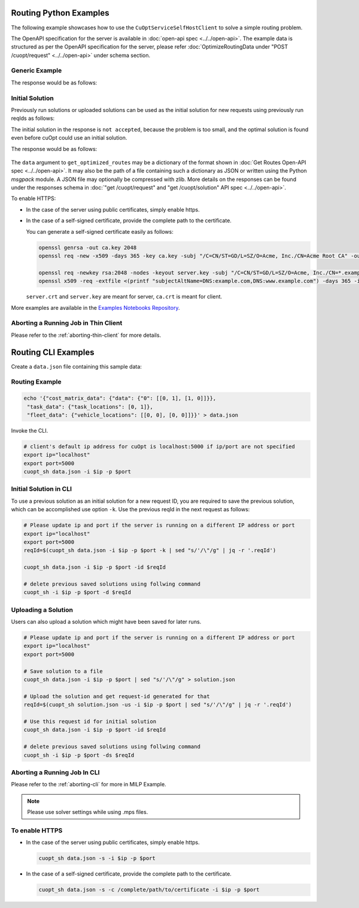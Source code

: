 ========================================
Routing Python Examples
========================================

The following example showcases how to use the ``CuOptServiceSelfHostClient`` to solve a simple routing problem.

The OpenAPI specification for the server is available in :doc:`open-api spec <../../open-api>`. The example data is structured as per the OpenAPI specification for the server, please refer :doc:`OptimizeRoutingData under "POST /cuopt/request" <../../open-api>` under schema section.

Generic Example
---------------

.. code-block:: python
    :linenos:

    from cuopt_sh_client import CuOptServiceSelfHostClient
    import json
    import time

    # Example data for routing problem
    # The data is structured as per the OpenAPI specification for the server, please refer /cuopt/request -> schema -> OptimizeRoutingData
    data = {"cost_matrix_data": {"data": {"0": [[0,1],[1,0]]}},
            "task_data": {"task_locations": [0,1]},
            "fleet_data": {"vehicle_locations": [[0,0],[0,0]]}}

    # If cuOpt is not running on localhost:5000, edit ip and port parameters
    cuopt_service_client = CuOptServiceSelfHostClient(
        ip="localhost",
        port=5000,
        polling_timeout=25,
        timeout_exception=False
    )

    def repoll(solution, repoll_tries):
        # If solver is still busy solving, the job will be assigned a request id and response is sent back in the
        # following format {"reqId": <REQUEST-ID>}.
        # Solver needs to be re-polled for response using this <REQUEST-ID>.

        if "reqId" in solution and "response" not in solution:
            req_id = solution["reqId"]
            for i in range(repoll_tries):
                solution = cuopt_service_client.repoll(req_id, response_type="dict")
                if "reqId" in solution and "response" in solution:
                    break;

                # Sleep for a second before requesting
                time.sleep(1)

        return solution

    solution = cuopt_service_client.get_optimized_routes(data)

    # Number of repoll requests to be carried out for a successful response
    repoll_tries = 500

    solution = repoll(solution, repoll_tries)

    print(json.dumps(solution, indent=4))

The response would be as follows:

  .. code-block:: json
    :linenos:

    {
    "response": {
        "solver_response": {
            "status": 0,
            "num_vehicles": 1,
            "solution_cost": 2.0,
            "objective_values": {
                "cost": 2.0
            },
            "vehicle_data": {
                "0": {
                    "task_id": [
                        "Depot",
                        "0",
                        "1",
                        "Depot"
                    ],
                    "arrival_stamp": [
                        0.0,
                        0.0,
                        0.0,
                        0.0
                    ],
                    "type": [
                        "Depot",
                        "Delivery",
                        "Delivery",
                        "Depot"
                    ],
                    "route": [
                        0,
                        0,
                        1,
                        0
                    ]
                }
            },
            "initial_solutions": [],
            "dropped_tasks": {
                "task_id": [],
                "task_index": []
            }
        },
        "total_solve_time": 0.1120915412902832
    },
    "reqId": "ebd378a3-c02a-47f3-b0a1-adec81be7cdd"
    }


.. _initial-solution-in-python:

Initial Solution
----------------

Previously run solutions or uploaded solutions can be used as the initial solution for new requests using previously run reqIds as follows:

.. code-block:: python
    :linenos:

    from cuopt_sh_client import CuOptServiceSelfHostClient
    import json
    import time

    data = {"cost_matrix_data": {"data": {"0": [[0,1],[1,0]]}},
            "task_data": {"task_locations": [0,1]},
            "fleet_data": {"vehicle_locations": [[0,0],[0,0]]}}

    # If cuOpt is not running on localhost:5000, edit ip and port parameters
    cuopt_service_client = CuOptServiceSelfHostClient(
        ip="localhost",
        port=5000,
        timeout_exception=False
    )

    # Get initial solution
    # Set delete_solution to false so it can be used in next request
    initial_solution = cuopt_service_client.get_optimized_routes(
        data, delete_solution=False
    )


    # Upload a solution returned/saved from previous request as initial solution
    initial_solution_3 = cuopt_service_client.upload_solution(initial_solution)

    # Use previous solution saved in server as initial solution to this request.
    # That solution is referenced with previous request id.
    solution = cuopt_service_client.get_optimized_routes(
        data,
        initial_ids=[
            initial_solution["reqId"],
            initial_solution_3["reqId"]
        ]
    )

    print(json.dumps(solution, indent=4))

    # Delete saved solution if not required to save space
    cuopt_service_client.delete(initial_solution["reqId"])
    cuopt_service_client.delete(initial_solution_3["reqId"])

    # Another option is to add a solution that was generated
    # to data model option as follows
    initial_solution_2 = [
        {
            "0": {
                "task_id": ["Depot", "0", "1", "Depot"],
                "type": ["Depot", "Delivery", "Delivery", "Depot"]
            }
        }
    ]

    data["initial_solution"] = initial_solution_2
    solution = cuopt_service_client.get_optimized_routes(data)

    print(json.dumps(solution, indent=4))


The initial solution in the response is ``not accepted``, because the problem is too small, and the optimal solution is found even before cuOpt could use an initial solution.

The response would be as follows:

  .. code-block:: json
    :linenos:

    {
    "response": {
        "solver_response": {
            "status": 0,
            "num_vehicles": 1,
            "solution_cost": 2.0,
            "objective_values": {
                "cost": 2.0
            },
            "vehicle_data": {
                "0": {
                    "task_id": [
                        "Depot",
                        "0",
                        "1",
                        "Depot"
                    ],
                    "arrival_stamp": [
                        0.0,
                        0.0,
                        0.0,
                        0.0
                    ],
                    "type": [
                        "Depot",
                        "Delivery",
                        "Delivery",
                        "Depot"
                    ],
                    "route": [
                        0,
                        0,
                        1,
                        0
                    ]
                }
            },
            "initial_solutions": [
                "not accepted",
            ],
            "dropped_tasks": {
                "task_id": [],
                "task_index": []
            }
        },
        "total_solve_time": 0.06160402297973633
    },
    "reqId": "ebd378a3-c02a-47f3-b0a1-adec81be7cdd"
    }

The ``data`` argument to ``get_optimized_routes`` may be a dictionary of the format shown in :doc:`Get Routes Open-API spec <../../open-api>`.
It may also be the path of a file containing such a dictionary as JSON or written using the Python *msgpack* module.
A JSON file may optionally be compressed with zlib. More details on the responses can be found under the responses schema in :doc:`"get /cuopt/request" and "get /cuopt/solution" API spec <../../open-api>`.


To enable HTTPS:

* In the case of the server using public certificates, simply enable https.

  .. code-block:: python
    :linenos:

    from cuopt_sh_client import CuOptServiceSelfHostClient

    data = {"cost_matrix_data": {"data": {"0": [[0,1],[1,0]]}},
            "task_data": {"task_locations": [0,1]},
            "fleet_data": {"vehicle_locations": [[0,0],[0,0]]}}

    # If cuOpt is not running on localhost:5000, edit ip and port parameters
    cuopt_service_client = CuOptServiceSelfHostClient(
        ip="localhost",
        port=5000,
        use_https=True
    )

* In the case of a self-signed certificate, provide the complete path to the certificate.

  .. code-block:: python
    :linenos:

    from cuopt_sh_client import CuOptServiceSelfHostClient

    data = {"cost_matrix_data": {"data": {"0": [[0,1],[1,0]]}},
            "task_data": {"task_locations": [0,1]},
            "fleet_data": {"vehicle_locations": [[0,0],[0,0]]}}

    # If cuOpt is not running on localhost:5000, edit ip and port parameters
    cuopt_service_client = CuOptServiceSelfHostClient(
        ip="localhost",
        port=5000,
        use_https=True,
        self_signed_cert=/complete/path/to/certificate
    )


  You can generate a self-signed certificate easily as follows:

  .. code-block:: shell

     openssl genrsa -out ca.key 2048
     openssl req -new -x509 -days 365 -key ca.key -subj "/C=CN/ST=GD/L=SZ/O=Acme, Inc./CN=Acme Root CA" -out ca.crt

     openssl req -newkey rsa:2048 -nodes -keyout server.key -subj "/C=CN/ST=GD/L=SZ/O=Acme, Inc./CN=*.example.com" -out server.csr
     openssl x509 -req -extfile <(printf "subjectAltName=DNS:example.com,DNS:www.example.com") -days 365 -in server.csr -CA ca.crt -CAkey ca.key -CAcreateserial -out server.crt


  ``server.crt`` and ``server.key`` are meant for server, ``ca.crt`` is meant for client.


More examples are available in the `Examples Notebooks Repository <https://github.com/NVIDIA/cuopt-examples>`_.

Aborting a Running Job in Thin Client
-------------------------------------

Please refer to the :ref:`aborting-thin-client` for more details.

========================================
Routing CLI Examples
========================================

Create a ``data.json`` file containing this sample data:

Routing Example
---------------

.. code-block:: shell

    echo '{"cost_matrix_data": {"data": {"0": [[0, 1], [1, 0]]}},
     "task_data": {"task_locations": [0, 1]},
     "fleet_data": {"vehicle_locations": [[0, 0], [0, 0]]}}' > data.json

Invoke the CLI.

.. code-block:: shell

   # client's default ip address for cuOpt is localhost:5000 if ip/port are not specified
   export ip="localhost"
   export port=5000
   cuopt_sh data.json -i $ip -p $port

.. _initial-solution-in-cli:

Initial Solution in CLI
-----------------------

To use a previous solution as an initial solution for a new request ID, you are required to save the previous solution, which can be accomplished use option ``-k``. Use the previous reqId in the next request as follows:

.. code-block:: shell

   # Please update ip and port if the server is running on a different IP address or port
   export ip="localhost"
   export port=5000
   reqId=$(cuopt_sh data.json -i $ip -p $port -k | sed "s/'/\"/g" | jq -r '.reqId')

   cuopt_sh data.json -i $ip -p $port -id $reqId

   # delete previous saved solutions using follwing command
   cuopt_sh -i $ip -p $port -d $reqId


Uploading a Solution
--------------------

Users can also upload a solution which might have been saved for later runs.

.. code-block:: shell

   # Please update ip and port if the server is running on a different IP address or port
   export ip="localhost"
   export port=5000

   # Save solution to a file
   cuopt_sh data.json -i $ip -p $port | sed "s/'/\"/g" > solution.json

   # Upload the solution and get request-id generated for that
   reqId=$(cuopt_sh solution.json -us -i $ip -p $port | sed "s/'/\"/g" | jq -r '.reqId')

   # Use this request id for initial solution
   cuopt_sh data.json -i $ip -p $port -id $reqId

   # delete previous saved solutions using follwing command
   cuopt_sh -i $ip -p $port -ds $reqId


Aborting a Running Job In CLI
-----------------------------

Please refer to the :ref:`aborting-cli` for more in MILP Example.

.. note::
   Please use solver settings while using .mps files.

To enable HTTPS
----------------

* In the case of the server using public certificates, simply enable https.

  .. code-block:: shell

   cuopt_sh data.json -s -i $ip -p $port

* In the case of a self-signed certificate, provide the complete path to the certificate.

  .. code-block:: shell

   cuopt_sh data.json -s -c /complete/path/to/certificate -i $ip -p $port
